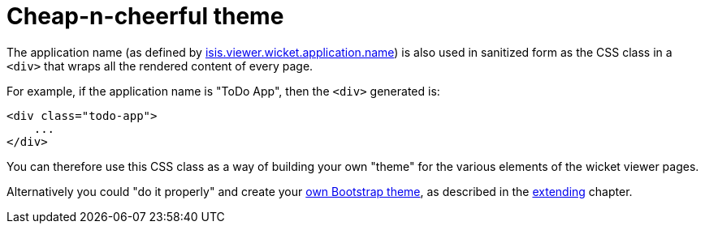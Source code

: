 [[cheap-n-cheerful-theme]]
= Cheap-n-cheerful theme

:Notice: Licensed to the Apache Software Foundation (ASF) under one or more contributor license agreements. See the NOTICE file distributed with this work for additional information regarding copyright ownership. The ASF licenses this file to you under the Apache License, Version 2.0 (the "License"); you may not use this file except in compliance with the License. You may obtain a copy of the License at. http://www.apache.org/licenses/LICENSE-2.0 . Unless required by applicable law or agreed to in writing, software distributed under the License is distributed on an "AS IS" BASIS, WITHOUT WARRANTIES OR  CONDITIONS OF ANY KIND, either express or implied. See the License for the specific language governing permissions and limitations under the License.




The application name (as defined by xref:refguide:config:sections/isis.viewer.wicket.adoc#isis.viewer.wicket.application.name[isis.viewer.wicket.application.name]) is also used in sanitized form as the CSS class in a `<div>` that wraps all the rendered content of every page.

For example, if the application name is "ToDo App", then the `<div>` generated is:

[source,html]
----
<div class="todo-app">
    ...
</div>
----

You can therefore use this CSS class as a way of building your own "theme" for the various elements of the wicket viewer pages.

Alternatively you could "do it properly" and create your xref:vw:ROOT:extending.adoc#custom-bootstrap-theme[own Bootstrap theme], as described in the xref:vw:ROOT:extending.adoc[extending] chapter.



